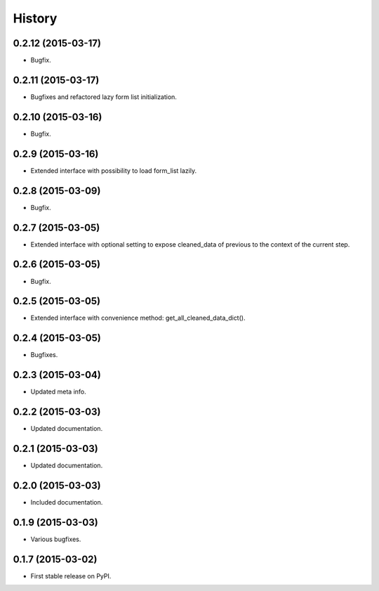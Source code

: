 .. :changelog:

History
-------

0.2.12 (2015-03-17)
+++++++++++++++++++

* Bugfix.

0.2.11 (2015-03-17)
+++++++++++++++++++

* Bugfixes and refactored lazy form list initialization.

0.2.10 (2015-03-16)
+++++++++++++++++++

* Bugfix.

0.2.9 (2015-03-16)
++++++++++++++++++

* Extended interface with possibility to load form_list lazily.

0.2.8 (2015-03-09)
++++++++++++++++++

* Bugfix.

0.2.7 (2015-03-05)
++++++++++++++++++

* Extended interface with optional setting to expose cleaned_data of previous to the context of the current step.

0.2.6 (2015-03-05)
++++++++++++++++++

* Bugfix.

0.2.5 (2015-03-05)
++++++++++++++++++

* Extended interface with convenience method: get_all_cleaned_data_dict().

0.2.4 (2015-03-05)
++++++++++++++++++

* Bugfixes.

0.2.3 (2015-03-04)
++++++++++++++++++

* Updated meta info.

0.2.2 (2015-03-03)
++++++++++++++++++

* Updated documentation.

0.2.1 (2015-03-03)
++++++++++++++++++

* Updated documentation.

0.2.0 (2015-03-03)
++++++++++++++++++

* Included documentation.

0.1.9 (2015-03-03)
++++++++++++++++++

* Various bugfixes.

0.1.7 (2015-03-02)
++++++++++++++++++

* First stable release on PyPI.
